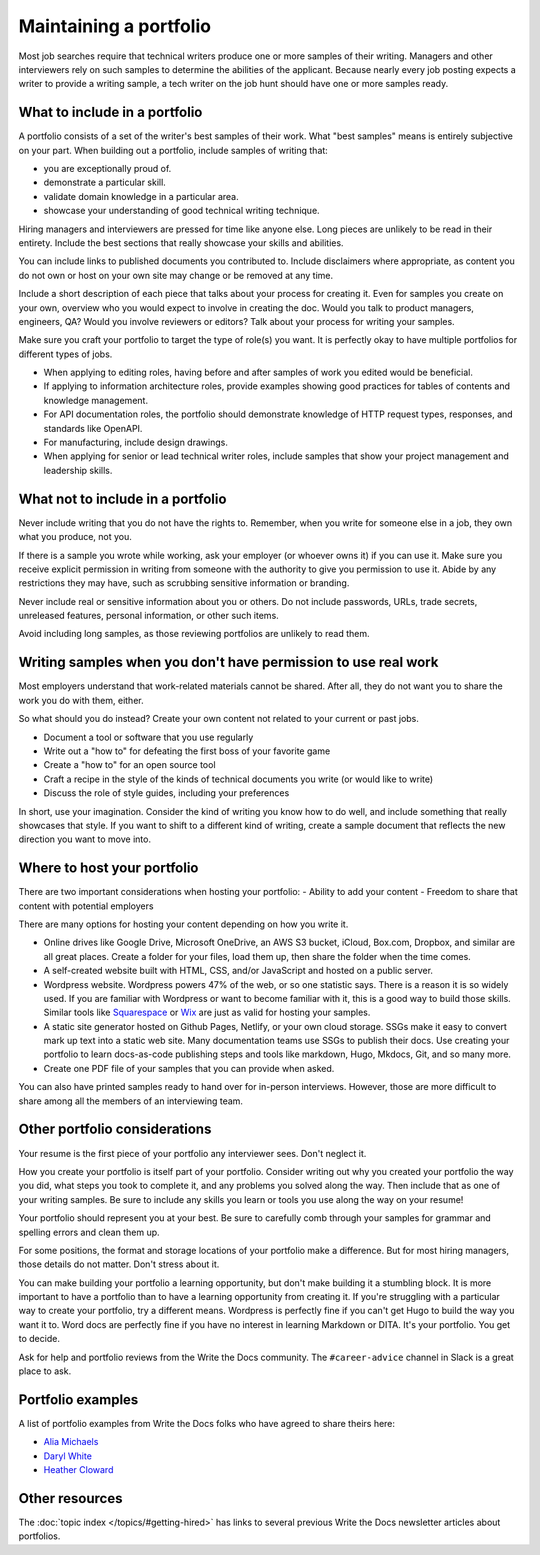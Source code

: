 Maintaining a portfolio
-----------------------

Most job searches require that technical writers produce one or more samples of their writing.
Managers and other interviewers rely on such samples to determine the abilities of the applicant.
Because nearly every job posting expects a writer to provide a writing sample, a tech writer on the job hunt should have one or more samples ready.

What to include in a portfolio
~~~~~~~~~~~~~~~~~~~~~~~~~~~~~~

A portfolio consists of a set of the writer's best samples of their work.
What "best samples" means is entirely subjective on your part.
When building out a portfolio, include samples of writing that:

- you are exceptionally proud of.
- demonstrate a particular skill.
- validate domain knowledge in a particular area.
- showcase your understanding of good technical writing technique.

Hiring managers and interviewers are pressed for time like anyone else.
Long pieces are unlikely to be read in their entirety.
Include the best sections that really showcase your skills and abilities.

You can include links to published documents you contributed to.
Include disclaimers where appropriate, as content you do not own or host on your own site may change or be removed at any time.

Include a short description of each piece that talks about your process for creating it.
Even for samples you create on your own, overview who you would expect to involve in creating the doc.
Would you talk to product managers, engineers, QA?
Would you involve reviewers or editors?
Talk about your process for writing your samples. 

Make sure you craft your portfolio to target the type of role(s) you want.
It is perfectly okay to have multiple portfolios for different types of jobs.

- When applying to editing roles, having before and after samples of work you edited would be beneficial.
- If applying to information architecture roles, provide examples showing good practices for tables of contents and knowledge management.
- For API documentation roles, the portfolio should demonstrate knowledge of HTTP request types, responses, and standards like OpenAPI.
- For manufacturing, include design drawings.
- When applying for senior or lead technical writer roles, include samples that show your project management and leadership skills.

What not to include in a portfolio
~~~~~~~~~~~~~~~~~~~~~~~~~~~~~~~~~~

Never include writing that you do not have the rights to.
Remember, when you write for someone else in a job, they own what you produce, not you.

If there is a sample you wrote while working, ask your employer (or whoever owns it) if you can use it.
Make sure you receive explicit permission in writing from someone with the authority to give you permission to use it.
Abide by any restrictions they may have, such as scrubbing sensitive information or branding.

Never include real or sensitive information about you or others.
Do not include passwords, URLs, trade secrets, unreleased features, personal information, or other such items.

Avoid including long samples, as those reviewing portfolios are unlikely to read them.

Writing samples when you don't have permission to use real work
~~~~~~~~~~~~~~~~~~~~~~~~~~~~~~~~~~~~~~~~~~~~~~~~~~~~~~~~~~~~~~~

Most employers understand that work-related materials cannot be shared.
After all, they do not want you to share the work you do with them, either.

So what should you do instead?
Create your own content not related to your current or past jobs.

- Document a tool or software that you use regularly
- Write out a "how to" for defeating the first boss of your favorite game
- Create a "how to" for an open source tool
- Craft a recipe in the style of the kinds of technical documents you write (or would like to write)
- Discuss the role of style guides, including your preferences

In short, use your imagination.
Consider the kind of writing you know how to do well, and include something that really showcases that style.
If you want to shift to a different kind of writing, create a sample document that reflects the new direction you want to move into.

Where to host your portfolio
~~~~~~~~~~~~~~~~~~~~~~~~~~~~

There are two important considerations when hosting your portfolio:
- Ability to add your content
- Freedom to share that content with potential employers

There are many options for hosting your content depending on how you write it.

- Online drives like Google Drive, Microsoft OneDrive, an AWS S3 bucket, iCloud, Box.com, Dropbox, and similar are all great places.
  Create a folder for your files, load them up, then share the folder when the time comes.
- A self-created website built with HTML, CSS, and/or JavaScript and hosted on a public server.
- Wordpress website.
  Wordpress powers 47% of the web, or so one statistic says.
  There is a reason it is so widely used.
  If you are familiar with Wordpress or want to become familiar with it, this is a good way to build those skills.
  Similar tools like `Squarespace <https://www.squarespace.com/>`_ or `Wix <https://wix.com>`_ are just as valid for hosting your samples.
- A static site generator hosted on Github Pages, Netlify, or your own cloud storage.
  SSGs make it easy to convert mark up text into a static web site.
  Many documentation teams use SSGs to publish their docs.
  Use creating your portfolio to learn docs-as-code publishing steps and tools like markdown, Hugo, Mkdocs, Git, and so many more.
- Create one PDF file of your samples that you can provide when asked.

You can also have printed samples ready to hand over for in-person interviews.
However, those are more difficult to share among all the members of an interviewing team.

Other portfolio considerations
~~~~~~~~~~~~~~~~~~~~~~~~~~~~~~

Your resume is the first piece of your portfolio any interviewer sees.
Don't neglect it.

How you create your portfolio is itself part of your portfolio.
Consider writing out why you created your portfolio the way you did, what steps you took to complete it, and any problems you solved along the way.
Then include that as one of your writing samples.
Be sure to include any skills you learn or tools you use along the way on your resume!

Your portfolio should represent you at your best.
Be sure to carefully comb through your samples for grammar and spelling errors and clean them up.

For some positions, the format and storage locations of your portfolio make a difference.
But for most hiring managers, those details do not matter.
Don't stress about it.

You can make building your portfolio a learning opportunity, but don't make building it a stumbling block.
It is more important to have a portfolio than to have a learning opportunity from creating it.
If you're struggling with a particular way to create your portfolio, try a different means.
Wordpress is perfectly fine if you can't get Hugo to build the way you want it to.
Word docs are perfectly fine if you have no interest in learning Markdown or DITA.
It's your portfolio.
You get to decide.

Ask for help and portfolio reviews from the Write the Docs community.
The ``#career-advice`` channel in Slack is a great place to ask.

Portfolio examples
~~~~~~~~~~~~~~~~~~

A list of portfolio examples from Write the Docs folks who have agreed to share theirs here:

- `Alia Michaels <https://www.aliamm.com>`__
- `Daryl White <https://www.djw.fyi>`__
- `Heather Cloward <https://hcloward.github.io>`__

Other resources
~~~~~~~~~~~~~~~

The :doc:`topic index </topics/#getting-hired>` has links to several previous Write the Docs newsletter articles about portfolios.